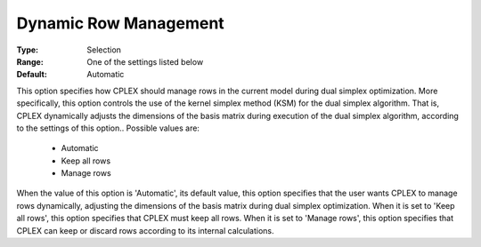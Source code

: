 .. _option-CPLEX-dynamic_row_management:


Dynamic Row Management
======================



:Type:	Selection	
:Range:	One of the settings listed below	
:Default:	Automatic	



This option specifies how CPLEX should manage rows in the current model during dual simplex optimization. More specifically, this option controls the use of the kernel simplex method (KSM) for the dual simplex algorithm. That is, CPLEX dynamically adjusts the dimensions of the basis matrix during execution of the dual simplex algorithm, according to the settings of this option.. Possible values are:



    *	Automatic
    *	Keep all rows
    *	Manage rows




When the value of this option is 'Automatic', its default value, this option specifies that the user wants CPLEX to manage rows dynamically, adjusting the dimensions of the basis matrix during dual simplex optimization. When it is set to 'Keep all rows', this option specifies that CPLEX must keep all rows. When it is set to 'Manage rows', this option specifies that CPLEX can keep or discard rows according to its internal calculations.




